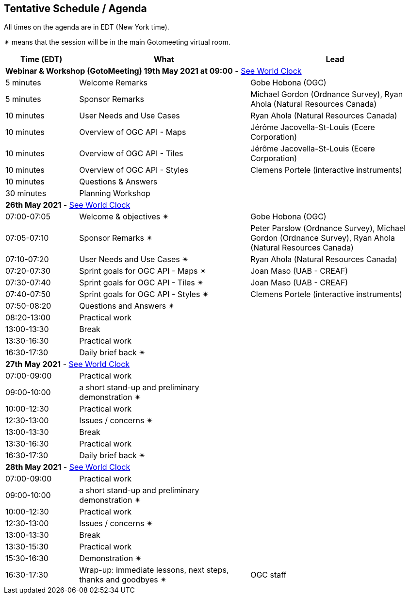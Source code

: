 == Tentative Schedule / Agenda

All times on the agenda are in EDT (New York time).

&#10036; means that the session will be in the main Gotomeeting virtual room.

[cols="3,7,7a",options="header",]
|===
|*Time* (EDT) |*What* |*Lead*
3+|*Webinar & Workshop (GotoMeeting) 19th May 2021 at 09:00* - https://www.timeanddate.com/worldclock/meetingtime.html?day=19&month=5&year=2021&p1=224&p2=179&p3=16&p4=44&p5=240&p6=136&iv=0[See World Clock]
|5 minutes | Welcome Remarks | Gobe Hobona (OGC)
|5 minutes | Sponsor Remarks | Michael Gordon (Ordnance Survey), Ryan Ahola (Natural Resources Canada)
|10 minutes | User Needs and Use Cases | Ryan Ahola (Natural Resources Canada)
|10 minutes | Overview of OGC API - Maps | Jérôme Jacovella-St-Louis (Ecere Corporation)
|10 minutes | Overview of OGC API - Tiles | Jérôme Jacovella-St-Louis (Ecere Corporation)
|10 minutes | Overview of OGC API - Styles | Clemens Portele (interactive instruments)
|10 minutes | Questions & Answers|
|30 minutes | Planning Workshop|
3+|*26th May 2021* - https://www.timeanddate.com/worldclock/meetingtime.html?day=26&month=5&year=2021&p1=224&p2=179&p3=16&p4=44&p5=240&p6=136&iv=0[See World Clock]
|07:00-07:05 |Welcome & objectives &#10036; | Gobe Hobona (OGC)
|07:05-07:10 |Sponsor Remarks &#10036; | Peter Parslow (Ordnance Survey), Michael Gordon (Ordnance Survey), Ryan Ahola (Natural Resources Canada)
|07:10-07:20 |User Needs and Use Cases &#10036; | Ryan Ahola (Natural Resources Canada)
|07:20-07:30 |Sprint goals for OGC API - Maps &#10036;| Joan Maso (UAB - CREAF)
|07:30-07:40 |Sprint goals for OGC API - Tiles &#10036;| Joan Maso (UAB - CREAF)
|07:40-07:50 |Sprint goals for OGC API - Styles &#10036;| Clemens Portele (interactive instruments)
|07:50-08:20 |Questions and Answers &#10036;|
|08:20-13:00 |Practical work|
|13:00-13:30 |Break |
|13:30-16:30 |Practical work|
|16:30-17:30 |Daily brief back &#10036;|
3+|*27th May 2021* - https://www.timeanddate.com/worldclock/meetingtime.html?day=27&month=5&year=2021&p1=224&p2=179&p3=16&p4=44&p5=240&p6=136&iv=0[See World Clock]
|07:00-09:00 |Practical work|
|09:00-10:00 |a short stand-up and preliminary demonstration &#10036; |
|10:00-12:30 |Practical work|
|12:30-13:00 |Issues / concerns &#10036;|
|13:00-13:30 |Break |
|13:30-16:30 |Practical work|
|16:30-17:30 |Daily brief back &#10036;|
3+|*28th May 2021* - https://www.timeanddate.com/worldclock/meetingtime.html?day=28&month=5&year=2021&p1=224&p2=179&p3=16&p4=44&p5=240&p6=136&iv=0[See World Clock]
|07:00-09:00 |Practical work|
|09:00-10:00 |a short stand-up and preliminary demonstration &#10036; |
|10:00-12:30 |Practical work|
|12:30-13:00 |Issues / concerns &#10036;|
|13:00-13:30 |Break |
|13:30-15:30 |Practical work|
|15:30-16:30
a|Demonstration &#10036;
|
|16:30-17:30 |Wrap-up: immediate lessons, next steps, thanks and goodbyes &#10036; | OGC staff
|===
